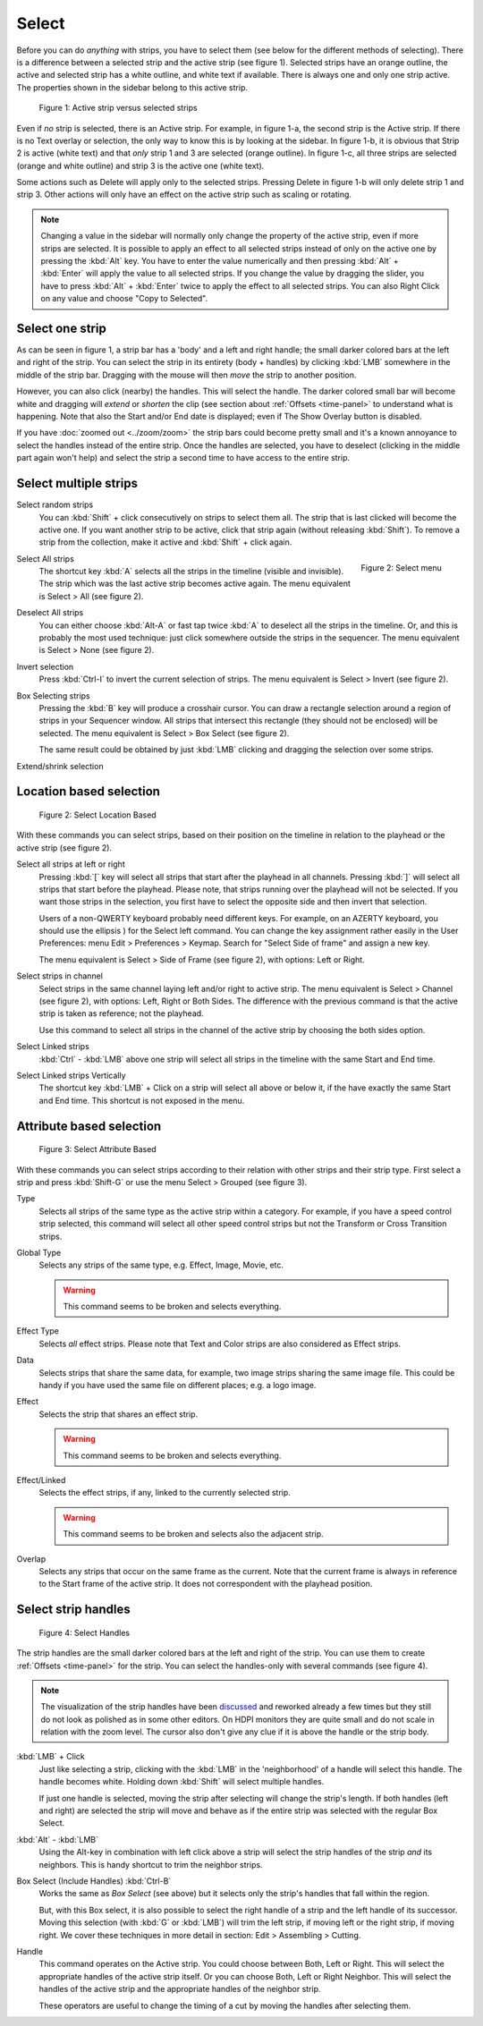 Select
------
Before you can do *anything* with strips, you have to select them (see below for the different methods of selecting). There is a difference between a selected strip and the active strip (see figure 1). Selected strips have an orange outline, the active and selected strip has a white outline, and white text if available. There is always one and only one strip active. The properties shown in the sidebar belong to this active strip.

.. figure:: img/active-vs-selected.svg
   :alt: Active vs selected View

   Figure 1: Active strip versus selected strips

Even if *no* strip is selected, there is an Active strip. For example, in figure 1-a, the second strip is the Active strip. If there is no Text overlay or selection, the only way to know this is by looking at the sidebar. In figure 1-b, it is obvious that Strip 2 is active (white text) and that *only* strip 1 and 3 are selected (orange outline). In figure 1-c, all three strips are selected (orange and white outline) and strip 3 is the active one (white text).

Some actions such as Delete will apply only to the selected strips. Pressing Delete in figure 1-b will only delete strip 1 and strip 3. Other actions will only have an effect on the active strip such as scaling or rotating.

.. Note::
   Changing a value in the sidebar will normally only change the property of the active strip, even if more strips are selected. It is possible to apply an effect to all selected strips instead of only on the active one by pressing the :kbd:`Alt` key. You have to enter the value numerically and then pressing :kbd:`Alt` + :kbd:`Enter` will apply the value to all selected strips. If you change the value by dragging the slider, you have to press :kbd:`Alt` + :kbd:`Enter` twice  to apply the effect to all selected strips. You can also Right Click on any value and choose "Copy to Selected".

Select one strip
................

As can be seen in figure 1, a strip bar has a 'body' and a left and right handle; the small darker colored bars at the left and right of the strip. You can select the strip in its entirety (body + handles) by clicking :kbd:`LMB` somewhere in the middle of the strip bar. Dragging with the mouse will then *move* the strip to another position.

However, you can also click (nearby) the handles. This will select the handle. The darker colored small bar will become white and dragging will *extend* or *shorten* the clip (see section about :ref:`Offsets <time-panel>` to understand what is happening. Note that also the Start and/or End date is displayed; even if The Show Overlay button is disabled.

If you have :doc:`zoomed out <../zoom/zoom>` the strip bars could become pretty small and it's a known annoyance to select the handles instead of the entire strip. Once the handles are selected, you have to deselect (clicking in the middle part again won't help) and select the strip a second time to have access to the entire strip.

Select multiple strips
......................

Select random strips
    You can :kbd:`Shift` + click consecutively on strips to select them all. The strip that is last clicked will become the active one. If you want another strip to be active, click that strip again (without releasing :kbd:`Shift`). To remove a strip from the collection, make it active and :kbd:`Shift` + click again.

.. figure:: img/select-menu.svg
   :alt: Active vs selected View
   :align: right

   Figure 2: Select menu

Select All strips
   The shortcut key :kbd:`A` selects all the strips in the timeline (visible and invisible). The strip which was the last active strip becomes active again. The menu equivalent is Select > All (see figure 2).

Deselect All strips
   You can either choose :kbd:`Alt-A` or fast tap twice :kbd:`A` to deselect all the strips in the timeline. Or, and this is probably the most used technique: just click somewhere outside the strips in the sequencer. The menu equivalent is Select > None (see figure 2).

Invert selection
   Press :kbd:`Ctrl-I` to invert the current selection of strips. The menu equivalent is Select > Invert (see figure 2).

Box Selecting strips
   Pressing the :kbd:`B` key will produce a crosshair cursor. You can draw a rectangle selection around a region of strips in your Sequencer window.  All strips that intersect this rectangle (they should not be enclosed) will be selected. The menu equivalent is Select > Box Select (see figure 2).

   The same result could be obtained by just :kbd:`LMB` clicking and dragging the selection over some strips.

Extend/shrink selection
   

Location based selection
.........................

.. figure:: img/select-menu-location-based.svg
   :alt: Select Location Based

   Figure 2: Select Location Based

With these commands you can select strips, based on their position on the timeline in relation to the playhead or the active strip (see figure 2).

Select all strips at left or right
   Pressing :kbd:`[` key will select all strips that start after the playhead in all channels. Pressing :kbd:`]` will select all strips that start before the playhead. Please note, that strips running over the playhead will not be selected. If you want those strips in the selection, you first have to select the opposite side and then invert that selection.

   Users of a non-QWERTY keyboard probably need different keys. For example, on an AZERTY keyboard, you should use the ellipsis ) for the Select left command. You can change the key assignment rather easily in the User Preferences: menu Edit > Preferences > Keymap. Search for "Select Side of frame" and assign a new key.

   The menu equivalent is Select > Side of Frame (see figure 2), with options: Left or Right.

Select strips in channel
   Select strips in the same channel laying left and/or right to active strip.
   The menu equivalent is Select > Channel (see figure 2), with options: Left, Right or Both Sides. The difference with the previous command is that the active strip is taken as reference; not the playhead.

   Use this command to select all strips in the channel of the active strip by choosing the both sides option.

Select Linked strips
   :kbd:`Ctrl` - :kbd:`LMB` above one strip will select all strips in the timeline with the same Start and End time.

   .. Todo::
      Due to a bug at the time of writing, this command gives some unpredictable results. The menu or keyboard commands seem to select random strips. There are also some unexposed keys: L key, and Ctrl - Click (see below)
Select Linked strips Vertically
   The shortcut key :kbd:`LMB` + Click on a strip will select all above or below it, if the have exactly the same Start and End time. This shortcut is not exposed in the menu.

Attribute based selection
.........................

.. figure:: img/select-menu-attribute-based.svg
   :alt: Select Attribute Based

   Figure 3: Select Attribute Based

With these commands you can select strips according to their relation with other strips and their strip type. First select a strip and press  :kbd:`Shift-G` or use the menu Select > Grouped (see figure 3).

Type
   Selects all strips of the same type as the active strip within a category. For example, if you have a speed control strip selected, this command will select all other speed control strips but not the Transform or Cross Transition strips.
Global Type
   Selects any strips of the same type, e.g. Effect, Image, Movie, etc.

   .. Warning::
      This command seems to be broken and selects everything.
Effect Type
   Selects *all* effect strips. Please note that Text and Color strips are also considered as Effect strips.
Data
   Selects strips that share the same data, for example, two image strips sharing the same image file. This could be handy if you have used the same file on different places; e.g. a logo image.
Effect
   Selects the strip that shares an effect strip.

   .. Warning::
      This command seems to be broken and selects everything.
Effect/Linked
   Selects the effect strips, if any, linked to the currently selected strip.

   .. Warning::
      This command seems to be broken and selects also the adjacent strip.
Overlap
   Selects any strips that occur on the same frame as the current. Note that the current frame is always in reference to the Start frame of the active strip. It does not correspondent with the playhead position.

Select strip handles
....................

.. figure:: img/select-menu-handles.svg
   :alt: Select Handles

   Figure 4: Select Handles

The strip handles are the small darker colored bars at the left and right of the strip. You can use them to create :ref:`Offsets <time-panel>` for the strip. You can select the handles-only with several commands (see figure 4).

.. Note::
   The visualization of the strip handles have been `discussed <https://developer.blender.org/D7401>`_ and reworked already a few times but they still do not look as polished as in some other editors. On HDPI monitors they are quite small and do not scale in relation with the zoom level. The cursor also don't give any clue if it is above the handle or the strip body.

:kbd:`LMB` + Click
   Just like selecting a strip, clicking with the :kbd:`LMB` in the 'neighborhood' of a handle will select this handle. The handle becomes white. Holding down :kbd:`Shift` will select multiple handles.

   If just one handle is selected, moving the strip after selecting will change the strip's length. If both handles (left and right) are selected the strip will move and behave as if the entire strip was selected with the regular Box Select.

:kbd:`Alt` - :kbd:`LMB`
   Using the Alt-key in combination with left click above a strip will select the strip handles of the strip *and* its neighbors. This is handy shortcut to trim the neighbor strips.

Box Select (Include Handles) :kbd:`Ctrl-B`
   Works the same as *Box Select* (see above) but it selects only the strip's handles that fall within the region.

   But, with this Box select, it is also possible to select the right handle of a strip and the left handle of its successor. Moving this selection (with :kbd:`G` or :kbd:`LMB`) will trim the left strip, if moving left or the right strip, if moving right. We cover these techniques in more detail in section: Edit > Assembling > Cutting.

Handle
   This command operates on the Active strip. You could choose between Both, Left or Right. This will select the appropriate handles of the active strip itself. Or you can choose Both, Left or Right Neighbor. This will select the handles of the active strip and the appropriate handles of the neighbor strip.

   These operators are useful to change the timing of a cut by moving the handles after selecting them.
